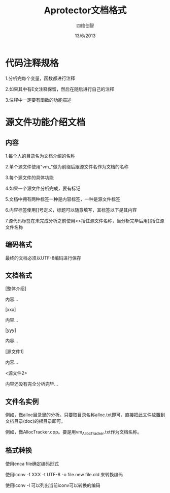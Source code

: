 #+TITLE: Aprotector文档格式
#+AUTHOR: 四维创智
#+DATE:13/6/2013

* 代码注释规格
  1.分析完每个变量，函数都进行注释

  2.如果其中有E文注释保留，然后在随后进行自己的注释

  3.注释中一定要有函数的功能描述

* 源文件功能介绍文档
** 内容
   1.每个人的目录名为文档介绍的名称

   2.单个源文件使用"vm_"做为前缀后跟源文件名作为文档的名称

   3.每个源文件的具体功能

   4.如果一个源文件分析完成，要有标记

   5.文档中拥有两种标签一种是内容标签，一种是源文件标签

   6.内容标签使用[]号定义，标题可以随意填写，其标签以下是其内容

   7.源代码标签在未完成分析之前使用<>括住源文件名称，当分析完毕后用[]括住源文件名称

** 编码格式
	最终的文档必须以UTF-8编码进行保存

** 文档格式
	[整体介绍]

	内容...

	[xxx]
	
	内容...

	[yyy]

	内容...

	[源文件1]

	内容...

	<源文件2>

	内容还没有完全分析完毕...

** 文件名实例
   例如，做alloc目录里的分析。只要取目录名称alloc.txt即可，直接把此文件放置到文档目录(doc)的根目录即可。

   例如，做AllocTracker.cpp。要是用vm_AllocTracker.txt作为文档名称。

** 格式转换
   使用enca file确定编码形式

   使用iconv -f XXX -t UTF-8 -o file.new file.old 来转换编码

   使用iconv -l 可以列出当前iconv可以转换的编码

   
